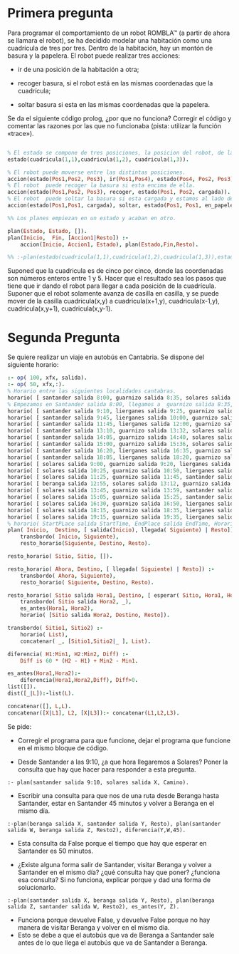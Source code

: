 * Primera pregunta


Para programar el comportamiento de un robot ROMBLA™ (a partir de ahora se
llamara el robot), se ha decidido modelar una habitación  
como una cuadrícula de tres por tres. Dentro de la habitación, hay un
montón de basura y la papelera. El robot puede realizar tres
acciones:
- ir de una posición de la habitación a otra;

- recoger basura, si el robot está en las mismas coordenadas que la cuadrícula;

- soltar basura si esta en las mismas coordenadas que la papelera.

Se da el siguiente código prolog, ¿por que no funciona? Corregir el
código y comentar las razones por las que no funcionaba (pista:
utilizar la función «trace»).

  #+NAME: goal-test
  #+BEGIN_SRC prolog 

% El estado se compone de tres posiciones, la posicion del robot, de la papelera y la basura.
estado(cuadricula(1,1),cuadricula(1,2), cuadricula(1,3)).

% El robot puede moverse entre las distintas posiciones.
accion(estado(Pos1,Pos2, Pos3), ir(Pos1,Pos4), estado(Pos4, Pos2, Pos3)).
% El robot  puede recoger la basura si esta encima de ella.
accion(estado(Pos1,Pos2, Pos3), recoger, estado(Pos1, Pos2, cargada)).
% El robot  puede soltar la basura si esta cargada y estamos al lado de la papelera.
accion(estado(Pos1,Pos1, cargada), soltar, estado(Pos1, Pos1, en_papelera)).

%% Los planes empiezan en un estado y acaban en otro.

plan(Estado, Estado, []).
plan(Inicio,  Fin, [Accion1|Resto]) :-
    accion(Inicio, Accion1, Estado), plan(Estado,Fin,Resto).

%% :-plan(estado(cuadricula(1,1),cuadricula(1,2),cuadricula(1,3)),estado(_,_,en_papelera),Plan) ,write(Plan).
  #+END_SRC

Suponed que la cuadricula es de cinco por cinco, donde las coordenadas
son números enteros entre 1 y 5. Hacer que el
resultado sea los pasos que tiene que ir dando el robot para llegar a
cada posición de la cuadrícula. Suponer que el robot solamente avanza
de casilla en casilla, y se puede mover de la casilla cuadricula(x,y)
a cuadricula(x+1,y),  cuadricula(x-1,y), cuadricula(x,y+1),
cuadricula(x,y-1).

* Segunda Pregunta


Se quiere realizar un viaje en autobús en Cantabria. 
Se dispone del siguiente horario:
#+BEGIN_SRC prolog
:- op( 100, xfx, salida).
:- op( 50, xfx,:).
% Horario entre las siguientes localidades cantabras.
horario( [ santander salida 8:00, guarnizo salida 8:35, solares salida 8:55 ]).
% Empezamos en Santander salida 8:00, llegamos a  guarnizo salida 8:35, seguimos a  solares, salida 8:55
horario( [ santander salida 9:10, lierganes salida 9:25, guarnizo salida 9:55, solares salida 10:15 ]).
horario( [ santander salida 9:45, lierganes salida 10:00, guarnizo salida 10:30, solares salida 10:50 ]).
horario( [ santander salida 11:45, lierganes salida 12:00, guarnizo salida 12:30, solares salida 12:50 ]).
horario( [ santander salida 13:10, guarnizo salida 13:32, solares salida 13:45 ]).
horario( [ santander salida 14:05, guarnizo salida 14:40, solares salida 15:00 ]).
horario( [ santander salida 15:00, guarnizo salida 15:36, solares salida 15:57, beranga salida 16:13 ]).
horario( [ santander salida 16:20, lierganes salida 16:35, guarnizo salida 17:05, solares salida 17:25 ]).
horario( [ santander salida 18:05, lierganes salida 18:20, guarnizo salida 18:50, solares salida 19:10 ]).
horario( [ solares salida 9:00, guarnizo salida 9:20, lierganes salida 9:50, santander salida 10:05 ]).
horario( [ solares salida 10:25, guarnizo salida 10:50, lierganes salida 11:20, santander salida 11:35 ]).
horario( [ solares salida 11:25, guarnizo salida 11:45, santander salida 12:20 ]).
horario( [ beranga salida 12:55, solares salida 13:12, guarnizo salida 13:34, santander salida 14:10 ]).
horario( [ solares salida 13:45, guarnizo salida 13:59, santander salida 14:20 ]).
horario( [ solares salida 15:05, guarnizo salida 15:25, santander salida 16:00 ]).
horario( [ solares salida 16:30, guarnizo salida 16:50, lierganes salida 17:20, santander salida 17:35 ]).
horario( [ solares salida 18:15, guarnizo salida 18:35, lierganes salida 19:05, santander salida 19:20 ]).
horario( [ solares salida 19:15, guarnizo salida 19:35, lierganes salida 20:05, santander salida 20:20 ]).
% horario( StartPLace salida StartTime, EndPlace salida EndTime, Horario)
plan( Inicio,  Destino, [ salida(Inicio), llegada( Siguiente) | Resto]) :-
    transbordo( Inicio, Siguiente),
    resto_horario(Siguiente, Destino, Resto).

resto_horario( Sitio, Sitio, []).

resto_horario( Ahora, Destino, [ llegada( Siguiente) | Resto]) :-
    transbordo( Ahora, Siguiente), 
    resto_horario( Siguiente, Destino, Resto).

resto_horario( Sitio salida Hora1, Destino, [ esperar( Sitio, Hora1, Hora2) | Resto]) :-
    transbordo( Sitio salida Hora2, _),
    es_antes(Hora1, Hora2), 
    horario( [Sitio salida Hora2, Destino, Resto]). 
     
transbordo( Sitio1, Sitio2) :- 
    horario( List),
    concatenar( _, [Sitio1,Sitio2|_ ], List).

diferencia( H1:Min1, H2:Min2, Diff) :- 
    Diff is 60 * (H2 - H1) + Min2 - Min1.

es_antes(Hora1,Hora2):-
    diferencia(Hora1,Hora2,Diff), Diff>0.
list([]).
dist([_|L]):-list(L).

concatenar([], L,L).
concatenar([X|L1], L2, [X|L3]):- concatenar(L1,L2,L3).
#+END_SRC

Se pide:
- Corregir el programa para que
  funcione, dejar el programa que
  funcione en el mismo bloque de código.

- Desde Santander a las 9:10, ¿a que
  hora llegaremos a Solares? Poner
  la consulta que hay que hacer para
  responder a esta pregunta.


#+BEGIN_SRC respuesta
:- plan(santander salida 9:10, solares salida X, Camino).
#+END_SRC

- Escribir una consulta para que nos
  de una ruta desde Beranga hasta
  Santander, estar en Santander 45
  minutos y volver a Beranga en el
  mismo día.

#+BEGIN_SRC respuesta
:-plan(beranga salida X, santander salida Y, Resto), plan(santander salida W, beranga salida Z, Resto2), diferencia(Y,W,45).
#+END_SRC

- Esta consulta da False porque el tiempo que hay que esperar en Santander es 50 minutos. 


- ¿Existe alguna forma salir de
  Santander, visitar Beranga y
  volver a Santander en el mismo
  día? ¿qué consulta hay que poner?
  ¿funciona esa consulta? Si no
  funciona, explicar porque y dad
  una forma de solucionarlo.


#+BEGIN_SRC respuesta
:-plan(santander salida X, beranga salida Y, Resto), plan(beranga salida Z, santander salida W, Resto2), es_antes(Y, Z).
#+END_SRC

- Funciona porque devuelve False, y devuelve False porque no hay manera de visitar Beranga y volver en el mismo día.
- Esto se debe a que el autobús que va de Beranga a Santander sale antes de lo que llega el autobús que va de Santander a Beranga.